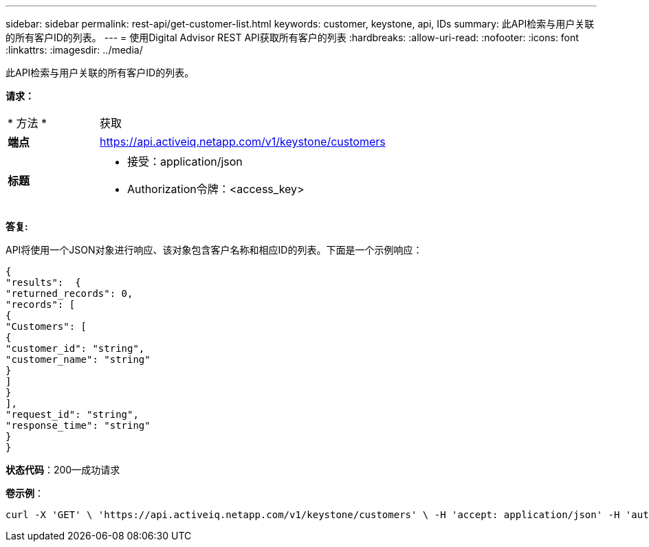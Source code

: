 ---
sidebar: sidebar 
permalink: rest-api/get-customer-list.html 
keywords: customer, keystone, api, IDs 
summary: 此API检索与用户关联的所有客户ID的列表。 
---
= 使用Digital Advisor REST API获取所有客户的列表
:hardbreaks:
:allow-uri-read: 
:nofooter: 
:icons: font
:linkattrs: 
:imagesdir: ../media/


[role="lead"]
此API检索与用户关联的所有客户ID的列表。

*请求：*

[cols="24%,76%"]
|===


| * 方法 * | 获取 


| *端点* | https://api.activeiq.netapp.com/v1/keystone/customers[] 


| *标题*  a| 
* 接受：application/json
* Authorization令牌：<access_key>


|===
*答复:*

API将使用一个JSON对象进行响应、该对象包含客户名称和相应ID的列表。下面是一个示例响应：

[listing]
----
{
"results":  {
"returned_records": 0,
"records": [
{
"Customers": [
{
"customer_id": "string",
"customer_name": "string"
}
]
}
],
"request_id": "string",
"response_time": "string"
}
}

----
*状态代码*：200—成功请求

*卷示例*：

[source, curl]
----
curl -X 'GET' \ 'https://api.activeiq.netapp.com/v1/keystone/customers' \ -H 'accept: application/json' -H 'authorizationToken: <access-key>'
----